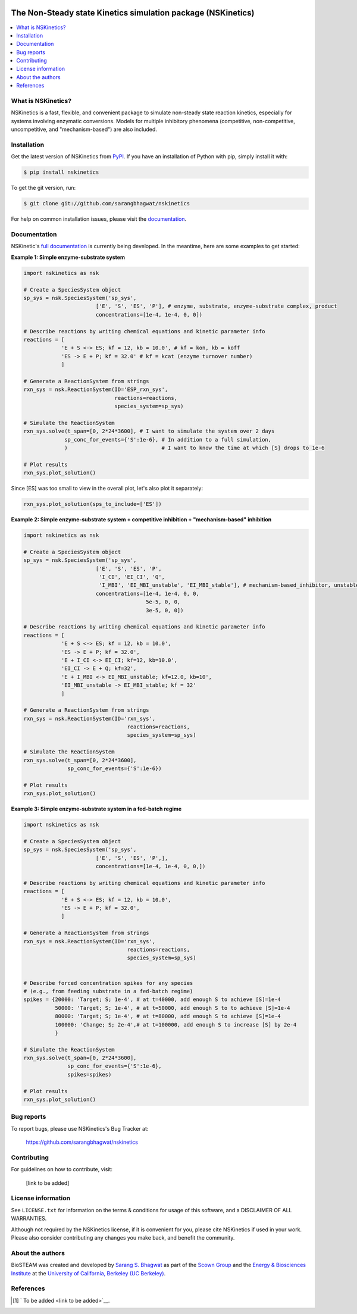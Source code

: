 .. image:: docs/source/_static/images/logo/logo_nskinetics.png
  :width: 250
=============================================================
The Non-Steady state Kinetics simulation package (NSKinetics)
=============================================================

.. image:: http://img.shields.io/badge/license-MIT-blue.svg?style=flat
   :target: https://github.com/sarangbhagwat/nskinetics/blob/main/LICENSE
   :alt: license


.. contents::
   :local:

What is NSKinetics?
-------------------

NSKinetics is a fast, flexible, and convenient package to simulate non-steady state reaction kinetics, especially for systems involving enzymatic conversions. Models for multiple inhibitory phenomena (competitive, non-competitive, uncompetitive, and "mechanism-based") are also included.

Installation
------------

Get the latest version of NSKinetics from `PyPI <https://pypi.org/project/nskinetics/>`__. If you have an installation of Python with pip, simply install it with:

.. code-block:: bash

    $ pip install nskinetics

To get the git version, run:

.. code-block:: bash

    $ git clone git://github.com/sarangbhagwat/nskinetics

For help on common installation issues, please visit the `documentation <https://nskinetics.readthedocs.io/en/latest/>`__.

Documentation
-------------

NSKinetic's `full documentation <https://nskinetics.readthedocs.io/en/latest/>`__ is currently being developed. In the meantime, here are some examples to get started:

**Example 1: Simple enzyme-substrate system**

.. code-block:: python

    import nskinetics as nsk

    # Create a SpeciesSystem object
    sp_sys = nsk.SpeciesSystem('sp_sys', 
                           ['E', 'S', 'ES', 'P'], # enzyme, substrate, enzyme-substrate complex, product
                           concentrations=[1e-4, 1e-4, 0, 0])

    # Describe reactions by writing chemical equations and kinetic parameter info
    reactions = [
                'E + S <-> ES; kf = 12, kb = 10.0', # kf = kon, kb = koff
                'ES -> E + P; kf = 32.0' # kf = kcat (enzyme turnover number)
                ]

    # Generate a ReactionSystem from strings
    rxn_sys = nsk.ReactionSystem(ID='ESP_rxn_sys', 
                                 reactions=reactions,
                                 species_system=sp_sys)

    # Simulate the ReactionSystem
    rxn_sys.solve(t_span=[0, 2*24*3600], # I want to simulate the system over 2 days
                 sp_conc_for_events={'S':1e-6}, # In addition to a full simulation,
                 )                              # I want to know the time at which [S] drops to 1e-6

    # Plot results
    rxn_sys.plot_solution() 


.. image:: docs/source/_static/images/example_1_plot_i.png
  :width: 400

Since [ES] was too small to view in the overall plot, let's also plot it separately:

.. code-block:: python

    rxn_sys.plot_solution(sps_to_include=['ES'])


.. image:: docs/source/_static/images/example_1_plot_ii.png
  :width: 400


**Example 2: Simple enzyme-substrate system + competitive inhibition + "mechanism-based" inhibition**

.. code-block:: python

    import nskinetics as nsk
    
    # Create a SpeciesSystem object
    sp_sys = nsk.SpeciesSystem('sp_sys', 
                           ['E', 'S', 'ES', 'P',
                            'I_CI', 'EI_CI', 'Q',
                            'I_MBI', 'EI_MBI_unstable', 'EI_MBI_stable'], # mechanism-based_inhibitor, unstable enzyme-MBI complex, stable enzyme-MBI complex 
                           concentrations=[1e-4, 1e-4, 0, 0,
                                           5e-5, 0, 0,
                                           3e-5, 0, 0])
    
    # Describe reactions by writing chemical equations and kinetic parameter info
    reactions = [
                'E + S <-> ES; kf = 12, kb = 10.0',
                'ES -> E + P; kf = 32.0',
                'E + I_CI <-> EI_CI; kf=12, kb=10.0',
                'EI_CI -> E + Q; kf=32',
                'E + I_MBI <-> EI_MBI_unstable; kf=12.0, kb=10',
                'EI_MBI_unstable -> EI_MBI_stable; kf = 32'
                ]
    
    # Generate a ReactionSystem from strings
    rxn_sys = nsk.ReactionSystem(ID='rxn_sys', 
                                     reactions=reactions,
                                     species_system=sp_sys)
    
    # Simulate the ReactionSystem
    rxn_sys.solve(t_span=[0, 2*24*3600],
                  sp_conc_for_events={'S':1e-6})
    
    # Plot results
    rxn_sys.plot_solution()


.. image:: docs/source/_static/images/example_2_plot_i.png
  :width: 400


**Example 3: Simple enzyme-substrate system in a fed-batch regime**

.. code-block:: python

    import nskinetics as nsk
    
    # Create a SpeciesSystem object
    sp_sys = nsk.SpeciesSystem('sp_sys', 
                           ['E', 'S', 'ES', 'P',],
                           concentrations=[1e-4, 1e-4, 0, 0,])
    
    # Describe reactions by writing chemical equations and kinetic parameter info
    reactions = [
                'E + S <-> ES; kf = 12, kb = 10.0',
                'ES -> E + P; kf = 32.0',
                ]
    
    # Generate a ReactionSystem from strings
    rxn_sys = nsk.ReactionSystem(ID='rxn_sys', 
                                     reactions=reactions,
                                     species_system=sp_sys)
    
    
    # Describe forced concentration spikes for any species 
    # (e.g., from feeding substrate in a fed-batch regime)
    spikes = {20000: 'Target; S; 1e-4', # at t=40000, add enough S to achieve [S]=1e-4
              50000: 'Target; S; 1e-4', # at t=50000, add enough S to to achieve [S]=1e-4
              80000: 'Target; S; 1e-4', # at t=80000, add enough S to achieve [S]=1e-4
              100000: 'Change; S; 2e-4',# at t=100000, add enough S to increase [S] by 2e-4
              }
    
    # Simulate the ReactionSystem
    rxn_sys.solve(t_span=[0, 2*24*3600],
                  sp_conc_for_events={'S':1e-6},
                  spikes=spikes)
    
    # Plot results
    rxn_sys.plot_solution()


.. image:: docs/source/_static/images/example_3_plot_i.png
  :width: 400


Bug reports
-----------

To report bugs, please use NSKinetics's Bug Tracker at:

    https://github.com/sarangbhagwat/nskinetics

Contributing
------------
For guidelines on how to contribute, visit:

    [link to be added]


License information
-------------------

See ``LICENSE.txt`` for information on the terms & conditions for usage
of this software, and a DISCLAIMER OF ALL WARRANTIES.

Although not required by the NSKinetics license, if it is convenient for you,
please cite NSKinetics if used in your work. Please also consider contributing
any changes you make back, and benefit the community.


About the authors
-----------------

BioSTEAM was created and developed by `Sarang S. Bhagwat <https://github.com/sarangbhagwat>`__ as part of the `Scown Group <https://cscown.com/>`__ and the `Energy & Biosciences Institute <https://energybiosciencesinstitute.org/>`__ at the `University of California, Berkeley (UC Berkeley) <https://www.berkeley.edu/>`__. 


References
----------
.. [1] ` To be added <link to be added>`__.


